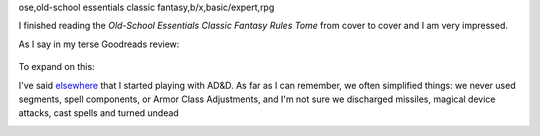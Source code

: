 ose,old-school essentials classic fantasy,b/x,basic/expert,rpg

I finished reading the `Old-School Essentials Classic Fantasy Rules
Tome` from cover to cover and I am very impressed.

As I say in my terse Goodreads review:

    .. raw:: html

       <a href="https://www.goodreads.com/book/show/49203328-old-school-essentials-classic-fantasy" style="float: left; padding-right: 20px"><img border="0" alt="Old-School Essentials Classic Fantasy: Rules Tome" src="https://i.gr-assets.com/images/S/compressed.photo.goodreads.com/books/1576056628l/49203328._SX98_.jpg" /></a><a href="https://www.goodreads.com/book/show/49203328-old-school-essentials-classic-fantasy">Old-School Essentials Classic Fantasy: Rules Tome</a> by <a href="https://www.goodreads.com/author/show/16187767.Gavin_Norman">Gavin Norman</a><br/>
       My rating: <a href="https://www.goodreads.com/review/show/4087725161">5 of 5 stars</a><br /><br />
       Excellent restatement of the class Basic/Expert (B/X) rules from 1981. Exceptionally clear presentation in wording, typography, and layout. Excellent physical production quality. I liked the use of full page or 2 page spread color artwork, and the black and white art included on the other pages. Excellent range of artwork.
       <br/><br/>
       <a href="https://www.goodreads.com/review/list/13454227-t-kurt">View all my reviews</a>

To expand on this:

I've said elsewhere_ that I started playing with AD&D.  As far as I
can remember, we often simplified things: we never used segments,
spell components, or Armor Class Adjustments, and I'm not sure we 
discharged missiles, magical device attacks, cast spells and turned
undead 

.. _elsewhere: 

..
   Local Variables:
   compile-command: "pandoc -r rst -w html -o ose-classic.html ose-classic.rst"
   End:
